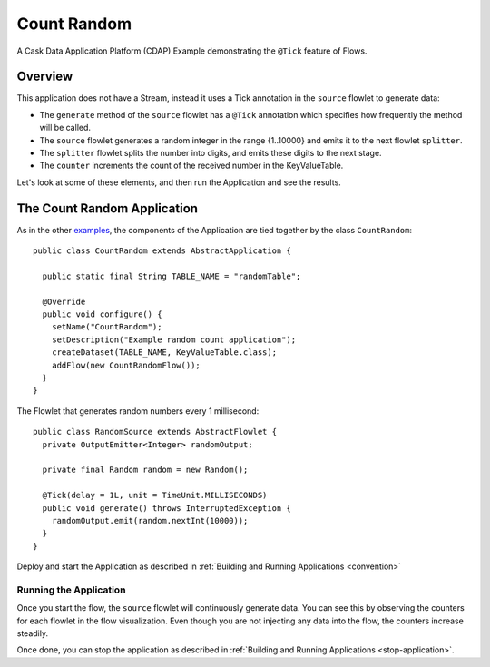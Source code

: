 .. :Author: Cask Data, Inc.
   :Description: Cask Data Application Platform CountRandom Application
   :copyright: Copyright © 2014 Cask Data, Inc.

Count Random
------------

A Cask Data Application Platform (CDAP) Example demonstrating the ``@Tick`` feature of Flows.

Overview
........

This application does not have a Stream, instead it uses a Tick annotation in the ``source`` flowlet to generate data:

- The ``generate`` method of the  ``source`` flowlet has a ``@Tick`` annotation which specifies how frequently the method will be called.
- The ``source`` flowlet generates a random integer in the range {1..10000} and emits it to the next flowlet ``splitter``.
- The ``splitter`` flowlet splits the number into digits, and emits these digits to the next stage.
- The ``counter`` increments the count of the received number in the KeyValueTable.

Let's look at some of these elements, and then run the Application and see the results.

The Count Random Application
............................

.. highlight:: java

As in the other `examples <index.html>`__, the components
of the Application are tied together by the class ``CountRandom``::

  public class CountRandom extends AbstractApplication {

    public static final String TABLE_NAME = "randomTable";

    @Override
    public void configure() {
      setName("CountRandom");
      setDescription("Example random count application");
      createDataset(TABLE_NAME, KeyValueTable.class);
      addFlow(new CountRandomFlow());
    }
  }

The Flowlet that generates random numbers every 1 millisecond::

  public class RandomSource extends AbstractFlowlet {
    private OutputEmitter<Integer> randomOutput;

    private final Random random = new Random();

    @Tick(delay = 1L, unit = TimeUnit.MILLISECONDS)
    public void generate() throws InterruptedException {
      randomOutput.emit(random.nextInt(10000));
    }
  }


Deploy and start the Application as described in  :ref:`Building and Running Applications <convention>`

Running the Application
+++++++++++++++++++++++

Once you start the flow, the ``source`` flowlet will continuously generate data. You can see this by observing the counters
for each flowlet in the flow visualization. Even though you are not injecting any data into the flow, the counters increase steadily.

Once done, you can stop the application as described in :ref:`Building and Running Applications <stop-application>`.

